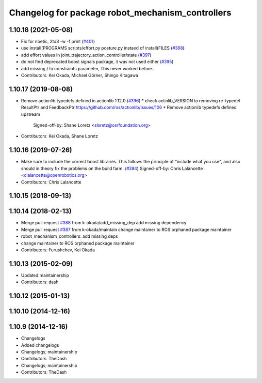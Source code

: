 ^^^^^^^^^^^^^^^^^^^^^^^^^^^^^^^^^^^^^^^^^^^^^^^^^
Changelog for package robot_mechanism_controllers
^^^^^^^^^^^^^^^^^^^^^^^^^^^^^^^^^^^^^^^^^^^^^^^^^

1.10.18 (2021-05-08)
--------------------
* Fix for noetic, 2to3 -w -f print (`#401 <https://github.com/PR2/pr2_controllers/issues/401>`_)
* use install(PROGRAMS scripts/effort.py posture.py instaed of install(FILES (`#398 <https://github.com/PR2/pr2_controllers/issues/398>`_)
* add effort values in joint_trajectory_action_controller/state (`#397 <https://github.com/PR2/pr2_controllers/issues/397>`_)
* do not find deprecated boost signals package, it was not used either (`#395 <https://github.com/PR2/pr2_controllers/issues/395>`_)
* add missing / to constraints parameter,  This never worked before...
* Contributors: Kei Okada, Michael Görner, Shingo Kitagawa

1.10.17 (2019-08-08)
--------------------
* Remove actionlib typedefs defined in actionlib 1.12.0 (`#396 <https://github.com/PR2/pr2_controllers/issues/396>`_)
  * check actinlib_VERSION to removing re-typedef ResultPtr and FeedbackPtr https://github.com/ros/actionlib/issues/106
  * Remove actionlib typedefs defined upstream
    Signed-off-by: Shane Loretz <sloretz@osrfoundation.org>
* Contributors: Kei Okada, Shane Loretz

1.10.16 (2019-07-26)
--------------------
* Make sure to include the correct boost libraries.
  This follows the principle of "include what you use", and
  also should in theory fix the problems on the build farm.
  (`#394 <https://github.com/PR2/pr2_controllers/issues/394>`_)
  Signed-off-by: Chris Lalancette <clalancette@openrobotics.org>
* Contributors: Chris Lalancette

1.10.15 (2018-09-13)
--------------------

1.10.14 (2018-02-13)
--------------------
* Merge pull request `#388 <https://github.com/PR2/pr2_controllers/issues/388>`_ from k-okada/add_missing_dep
  add missing dependency
* Merge pull request `#387 <https://github.com/PR2/pr2_controllers/issues/387>`_ from k-okada/maintain
  change maintainer to ROS orphaned package maintainer
* robot_mechanism_controllers: add missing deps
* change maintainer to ROS orphaned package maintainer
* Contributors: Furushchev, Kei Okada

1.10.13 (2015-02-09)
--------------------
* Updated maintainership
* Contributors: dash

1.10.12 (2015-01-13)
--------------------

1.10.10 (2014-12-16)
--------------------

1.10.9 (2014-12-16)
-------------------
* Changelogs
* Added changelogs
* Changelogs; maintainership
* Contributors: TheDash

* Changelogs; maintainership
* Contributors: TheDash
